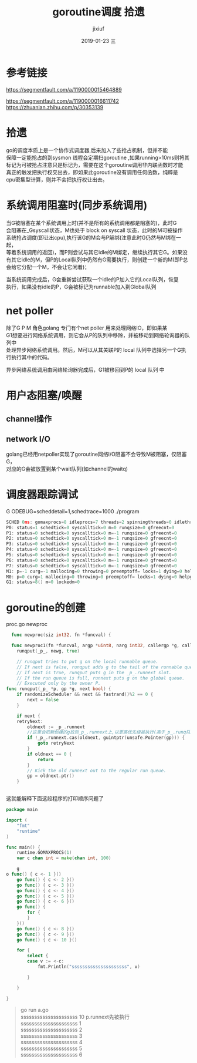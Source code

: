 # -*- coding:utf-8 -*-
#+LANGUAGE:  zh
#+TITLE:     goroutine调度 拾遗
#+AUTHOR:    jixiuf
#+EMAIL:     jixiuf@qq.com
#+DATE:     2019-01-23 三
#+DESCRIPTION:goroutine调度
#+KEYWORDS:
#+TAGS:
#+FILETAGS:
#+OPTIONS:   H:2 num:nil toc:t \n:t @:t ::t |:t ^:nil -:t f:t *:t <:t
#+OPTIONS:   TeX:t LaTeX:t skip:nil d:nil todo:t pri:nil
#+LATEX_HEADER: \usepackage{fontspec}
#+LATEX_HEADER: \setmainfont{PingFang SC}
* 参考链接
https://segmentfault.com/a/1190000015464889

https://segmentfault.com/a/1190000016611742
https://zhuanlan.zhihu.com/p/30353139

* 拾遗

  go的调度本质上是一个协作式调度器,后来加入了些抢占机制，但并不能
保障一定能抢占的到sysmon 线程会定期扫goroutine ,如果running>10ms则将其
标记为可被抢占注意只是标记为，需要在这个goroutine调用非内联函数时才能
真正的触发把执行权交出去，即如果此goroutine没有调用任何函数，纯粹是
cpu密集型计算，则并不会把执行权让出去。


* 系统调用阻塞时(同步系统调用)
    当G被阻塞在某个系统调用上时(并不是所有的系统调用都是阻塞的)，此时G
会阻塞在_Gsyscall状态，M也处于 block on syscall 状态，此时的M可被操作
系统抢占调度(即让出cpu),执行该G的M会与P解绑(注意此时G仍然与M绑在一起，
等着系统调用的返回)，而P则尝试与其它idle的M绑定，继续执行其它G。如果没
有其它idle的M，但P的Local队列中仍然有G需要执行，则创建一个新的M(即P总
会给它分配一个M，不会让它闲着)；

    当系统调用完成后，G会重新尝试获取一个idle的P加入它的Local队列，恢复
执行，如果没有idle的P，G会被标记为runnable加入到Global队列
* net poller
    除了G P M 角色golang 专门有个net poller 用来处理网络IO，即如果某
G1想要进行网络系统调用，则它会从P的队列中移除，并被移动到网络轮询器的队列中
处理异步网络系统调用。然后，M可以从其关联P的 local 队列中选择另一个G执行执行其中的代码。

异步网络系统调用由网络轮询器完成后，G1被移回到P的 local 队列 中

* 用户态阻塞/唤醒
**  channel操作
**  network I/O
    golang已经用netpoller实现了goroutine网络I/O阻塞不会导致M被阻塞，仅阻塞G，
    对应的G会被放置到某个wait队列(如channel的waitq)

* 调度器跟踪调试
    G ODEBUG=scheddetail=1,schedtrace=1000 ./program

    #+BEGIN_SRC go
        SCHED 0ms: gomaxprocs=8 idleprocs=7 threads=2 spinningthreads=0 idlethreads=0 runqueue=0 gcwaiting=0 nmidlelocked=0 stopwait=0 sysmonwait=0
        P0: status=1 schedtick=0 syscalltick=0 m=0 runqsize=0 gfreecnt=0
        P1: status=0 schedtick=0 syscalltick=0 m=-1 runqsize=0 gfreecnt=0
        P2: status=0 schedtick=0 syscalltick=0 m=-1 runqsize=0 gfreecnt=0
        P3: status=0 schedtick=0 syscalltick=0 m=-1 runqsize=0 gfreecnt=0
        P4: status=0 schedtick=0 syscalltick=0 m=-1 runqsize=0 gfreecnt=0
        P5: status=0 schedtick=0 syscalltick=0 m=-1 runqsize=0 gfreecnt=0
        P6: status=0 schedtick=0 syscalltick=0 m=-1 runqsize=0 gfreecnt=0
        P7: status=0 schedtick=0 syscalltick=0 m=-1 runqsize=0 gfreecnt=0
        M1: p=-1 curg=-1 mallocing=0 throwing=0 preemptoff= locks=1 dying=0 helpgc=0 spinning=false blocked=false lockedg=-1
        M0: p=0 curg=1 mallocing=0 throwing=0 preemptoff= locks=1 dying=0 helpgc=0 spinning=false blocked=false lockedg=1
        G1: status=8() m=0 lockedm=0
    #+END_SRC

* goroutine的创建
  proc.go newproc
  #+BEGIN_SRC go
  func newproc(siz int32, fn *funcval) {

  func newproc1(fn *funcval, argp *uint8, narg int32, callergp *g, callerpc uintptr) {
	runqput(_p_, newg, true)

    // runqput tries to put g on the local runnable queue.
    // If next is false, runqput adds g to the tail of the runnable queue.
    // If next is true, runqput puts g in the _p_.runnext slot.
    // If the run queue is full, runnext puts g on the global queue.
    // Executed only by the owner P.
func runqput(_p_ *p, gp *g, next bool) {
	if randomizeScheduler && next && fastrand()%2 == 0 {
		next = false
	}

	if next {
	retryNext:
		oldnext := _p_.runnext
        //这里会把新创建的g放到_p_.runnext上,以更高优先级被执行(高于_p_.runq队列里的)
		if !_p_.runnext.cas(oldnext, guintptr(unsafe.Pointer(gp))) {
			goto retryNext
		}
		if oldnext == 0 {
			return
		}
		// Kick the old runnext out to the regular run queue.
		gp = oldnext.ptr()
	}


  #+END_SRC
  这就能解释下面这段程序的打印顺序问题了
#+BEGIN_SRC go
package main

import (
	"fmt"
	"runtime"
)

func main() {
	runtime.GOMAXPROCS(1)
	var c chan int = make(chan int, 100)

    g
o func() { c <- 1 }()
	go func() { c <- 2 }()
	go func() { c <- 3 }()
	go func() { c <- 4 }()
	go func() { c <- 5 }()
	go func() { c <- 6 }()
	go func() {
		for {
		}
	}()
	go func() { c <- 8 }()
	go func() { c <- 9 }()
	go func() { c <- 10 }()

	for {
		select {
		case v := <-c:
			fmt.Println("sssssssssssssssssssss", v)

		}

	}

}
#+END_SRC
#+BEGIN_QUOTE
go run a.go
sssssssssssssssssssss 10 p.runnext先被执行
sssssssssssssssssssss 1
sssssssssssssssssssss 2
sssssssssssssssssssss 3
sssssssssssssssssssss 4
sssssssssssssssssssss 5
sssssssssssssssssssss 6
# 并不会打印 8 9  ，因为7的时候for没有函数调用 不会让出cpu ,没法被抢占
#+END_QUOTE
